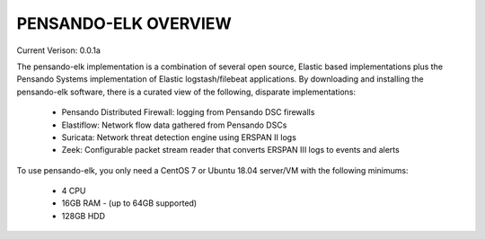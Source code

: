 PENSANDO-ELK OVERVIEW
======================

Current Verison:  0.0.1a

The pensando-elk implementation is a combination of several open source, Elastic based implementations
plus the Pensando Systems implementation of Elastic logstash/filebeat applications.  By downloading and
installing the pensando-elk software, there is a curated view of the following, disparate implementations:

    + Pensando Distributed Firewall: logging from Pensando DSC firewalls

    + Elastiflow: Network flow data gathered from Pensando DSCs

    + Suricata: Network threat detection engine using ERSPAN II logs

    + Zeek: Configurable packet stream reader that converts ERSPAN III logs to events and alerts


To use pensando-elk, you only need a CentOS 7 or Ubuntu 18.04 server/VM with the following minimums:

    + 4 CPU
    + 16GB RAM - (up to 64GB supported)
    + 128GB HDD
